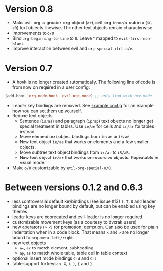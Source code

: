 * Version 0.8
  - Make evil-org-a-greater-org-object (=ar=), evil-org-inner/a-subtree (=iR=, =aR=) text objects linewise. The other text objects remain characterwise.
  - Improvements to =o/O=
  - Bind =org-beginning-to-line= to =0=. Leave =^= mapped to =evil-first-non-blank=.
  - Improve interaction between evil and =org-special-ctrl-a/e=.
* Version 0.7
  - A hook is no longer created automatically. The following line of code is from now on required in a user config:
  #+BEGIN_SRC emacs-lisp
  (add-hook 'org-mode-hook 'evil-org-mode) ;; only load with org-mode
  #+END_SRC
  - Leader key bindings are removed. See [[file:example_config.el][example config]] for an example how you can set them up yourself.
  - Redone text objects
    - Sentence (=is/as=) and paragraph (=ip/ap=) text objects no longer get special treatment in tables. Use =ie/ae= for cells and =ir/ar= for tables instead.
    - Move element text object bindings from =ie/ae= to =iE/aE=
    - New text object =ie/ae= that works on elements and a few smaller objects.
    - Move subtree text object bindings from =ir/ar= to =iR/aR=.
    - New text object =ir/ar= that works on recursive objects. Repeatable in visual mode.
  - Make =o/O= customizable by =evil-org-special-o/O=.
* Between versions 0.1.2 and 0.6.3
  - less controversial default keybindings (see issue [[https://github.com/edwtjo/evil-org-mode/issues/13][#13]])
    =t=, =T=, =O= and leader bindings are no longer bound by default, but can be enabled using key themes.
  - leader keys are deprecated and evil-leader is no longer required
  - customizable movement keys (as a courtesy to dvorak users)
  - new operators (=>=, =<=) for promotion, demotion. Can also be used for plain indentation when in a code block.
    That means =<= and =>= are no longer bound to =org-meta-left/right=.
  - new text objects
    - =ae=, =ar= to match element, subheading
    - =ap=, =as= to match whole table, table cell in table context
  - optional insert mode bindings =C-d= and =C-t=
  - table support for keys: =x=, =X=, =(=, =)=, ={= and =}=.
